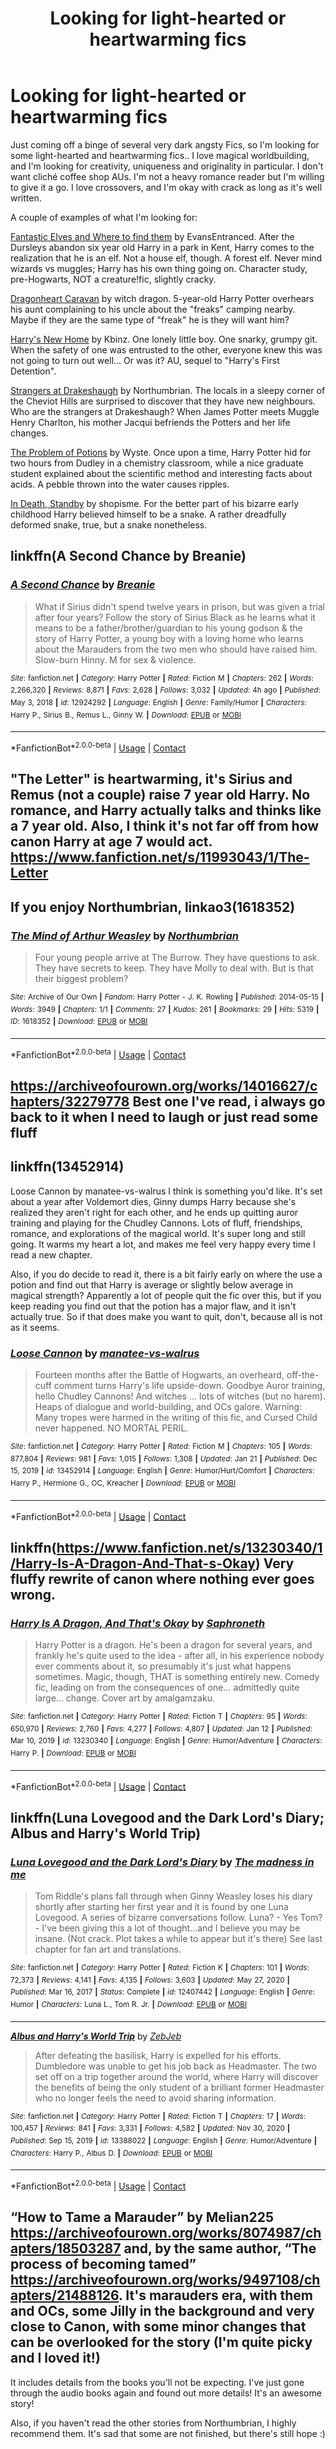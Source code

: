 #+TITLE: Looking for light-hearted or heartwarming fics

* Looking for light-hearted or heartwarming fics
:PROPERTIES:
:Author: curiousmagpie_
:Score: 9
:DateUnix: 1611359151.0
:DateShort: 2021-Jan-23
:FlairText: Request
:END:
Just coming off a binge of several very dark angsty Fics, so I'm looking for some light-hearted and heartwarming fics.. I love magical worldbuilding, and I'm looking for creativity, uniqueness and originality in particular. I don't want cliché coffee shop AUs. I'm not a heavy romance reader but I'm willing to give it a go. I love crossovers, and I'm okay with crack as long as it's well written.

A couple of examples of what I'm looking for:

[[https://m.fanfiction.net/s/8197451/1/Fantastic-Elves-and-Where-to-Find-Them][Fantastic Elves and Where to find them]] by EvansEntranced. After the Dursleys abandon six year old Harry in a park in Kent, Harry comes to the realization that he is an elf. Not a house elf, though. A forest elf. Never mind wizards vs muggles; Harry has his own thing going on. Character study, pre-Hogwarts, NOT a creature!fic, slightly cracky.

[[https://archiveofourown.org/works/3397283?view_full_work=true#main][Dragonheart Caravan]] by witch dragon. 5-year-old Harry Potter overhears his aunt complaining to his uncle about the "freaks" camping nearby. Maybe if they are the same type of "freak" he is they will want him?

[[https://m.fanfiction.net/s/4437151/1/][Harry's New Home]] by Kbinz. One lonely little boy. One snarky, grumpy git. When the safety of one was entrusted to the other, everyone knew this was not going to turn out well... Or was it? AU, sequel to "Harry's First Detention".

[[https://m.fanfiction.net/s/6331126/1/Strangers-at-Drakeshaugh?__cf_chl_jschl_tk__=ff8ee55d72935ca389a5fae674c913fb60a69257-1611196139-0-AWinB1QXnBGYhS55_YlxziALu_HJkivQylCs2FNYPaiUSlPQQCdYApM5oIMwNmwtxQXrtLpup87LUXtST4K6Zkr6FY6WKIXKRxH6AxTsFw-ET7ivMR2X8IQhzUWJH5ju3Xkop5WRl1tB9_mIYNXymdcK49rCerX9HEKFBhH5432LUdW3VlB05Au9pk389verHfQAcyxZfHuhtEfnq9k1gTg0bS0BvfKCLAG2VxwLH5GjecJeRCCUYuu5qSU4wQmbL4jLgoheirzcKs7KgopLzzb0dpJ0z6f4j_hvSJ6WAkeo-VKGGKyQT6UikKwCh9pT4kI3ZHjjAHJfaFCZuAETYglnX9GpNxCQgwF8bi90OonYRFYYke6t5ZEbAXY_OB14FD3ODFksFf_-ImS_9OXxDK7V7F3t1TNNr3J_LEjudYLF][Strangers at Drakeshaugh]] by Northumbrian. The locals in a sleepy corner of the Cheviot Hills are surprised to discover that they have new neighbours. Who are the strangers at Drakeshaugh? When James Potter meets Muggle Henry Charlton, his mother Jacqui befriends the Potters and her life changes.

[[https://archiveofourown.org/works/10588629][The Problem of Potions]] by Wyste. Once upon a time, Harry Potter hid for two hours from Dudley in a chemistry classroom, while a nice graduate student explained about the scientific method and interesting facts about acids. A pebble thrown into the water causes ripples.

[[https://m.fanfiction.net/s/8507725/1/][In Death, Standby]] by shopisme. For the better part of his bizarre early childhood Harry believed himself to be a snake. A rather dreadfully deformed snake, true, but a snake nonetheless.


** linkffn(A Second Chance by Breanie)
:PROPERTIES:
:Author: RoyalAct4
:Score: 6
:DateUnix: 1611363151.0
:DateShort: 2021-Jan-23
:END:

*** [[https://www.fanfiction.net/s/12924292/1/][*/A Second Chance/*]] by [[https://www.fanfiction.net/u/1265123/Breanie][/Breanie/]]

#+begin_quote
  What if Sirius didn't spend twelve years in prison, but was given a trial after four years? Follow the story of Sirius Black as he learns what it means to be a father/brother/guardian to his young godson & the story of Harry Potter, a young boy with a loving home who learns about the Marauders from the two men who should have raised him. Slow-burn Hinny. M for sex & violence.
#+end_quote

^{/Site/:} ^{fanfiction.net} ^{*|*} ^{/Category/:} ^{Harry} ^{Potter} ^{*|*} ^{/Rated/:} ^{Fiction} ^{M} ^{*|*} ^{/Chapters/:} ^{262} ^{*|*} ^{/Words/:} ^{2,266,320} ^{*|*} ^{/Reviews/:} ^{8,871} ^{*|*} ^{/Favs/:} ^{2,628} ^{*|*} ^{/Follows/:} ^{3,032} ^{*|*} ^{/Updated/:} ^{4h} ^{ago} ^{*|*} ^{/Published/:} ^{May} ^{3,} ^{2018} ^{*|*} ^{/id/:} ^{12924292} ^{*|*} ^{/Language/:} ^{English} ^{*|*} ^{/Genre/:} ^{Family/Humor} ^{*|*} ^{/Characters/:} ^{Harry} ^{P.,} ^{Sirius} ^{B.,} ^{Remus} ^{L.,} ^{Ginny} ^{W.} ^{*|*} ^{/Download/:} ^{[[http://www.ff2ebook.com/old/ffn-bot/index.php?id=12924292&source=ff&filetype=epub][EPUB]]} ^{or} ^{[[http://www.ff2ebook.com/old/ffn-bot/index.php?id=12924292&source=ff&filetype=mobi][MOBI]]}

--------------

*FanfictionBot*^{2.0.0-beta} | [[https://github.com/FanfictionBot/reddit-ffn-bot/wiki/Usage][Usage]] | [[https://www.reddit.com/message/compose?to=tusing][Contact]]
:PROPERTIES:
:Author: FanfictionBot
:Score: 2
:DateUnix: 1611363172.0
:DateShort: 2021-Jan-23
:END:


** "The Letter" is heartwarming, it's Sirius and Remus (not a couple) raise 7 year old Harry. No romance, and Harry actually talks and thinks like a 7 year old. Also, I think it's not far off from how canon Harry at age 7 would act. [[https://www.fanfiction.net/s/11993043/1/The-Letter]]
:PROPERTIES:
:Author: Lantana3012
:Score: 5
:DateUnix: 1611364166.0
:DateShort: 2021-Jan-23
:END:


** If you enjoy Northumbrian, linkao3(1618352)
:PROPERTIES:
:Author: a_venus_flytrap
:Score: 3
:DateUnix: 1611368042.0
:DateShort: 2021-Jan-23
:END:

*** [[https://archiveofourown.org/works/1618352][*/The Mind of Arthur Weasley/*]] by [[https://www.archiveofourown.org/users/Northumbrian/pseuds/Northumbrian][/Northumbrian/]]

#+begin_quote
  Four young people arrive at The Burrow. They have questions to ask. They have secrets to keep. They have Molly to deal with. But is that their biggest problem?
#+end_quote

^{/Site/:} ^{Archive} ^{of} ^{Our} ^{Own} ^{*|*} ^{/Fandom/:} ^{Harry} ^{Potter} ^{-} ^{J.} ^{K.} ^{Rowling} ^{*|*} ^{/Published/:} ^{2014-05-15} ^{*|*} ^{/Words/:} ^{3949} ^{*|*} ^{/Chapters/:} ^{1/1} ^{*|*} ^{/Comments/:} ^{27} ^{*|*} ^{/Kudos/:} ^{261} ^{*|*} ^{/Bookmarks/:} ^{29} ^{*|*} ^{/Hits/:} ^{5319} ^{*|*} ^{/ID/:} ^{1618352} ^{*|*} ^{/Download/:} ^{[[https://archiveofourown.org/downloads/1618352/The%20Mind%20of%20Arthur.epub?updated_at=1493268860][EPUB]]} ^{or} ^{[[https://archiveofourown.org/downloads/1618352/The%20Mind%20of%20Arthur.mobi?updated_at=1493268860][MOBI]]}

--------------

*FanfictionBot*^{2.0.0-beta} | [[https://github.com/FanfictionBot/reddit-ffn-bot/wiki/Usage][Usage]] | [[https://www.reddit.com/message/compose?to=tusing][Contact]]
:PROPERTIES:
:Author: FanfictionBot
:Score: 2
:DateUnix: 1611368060.0
:DateShort: 2021-Jan-23
:END:


** [[https://archiveofourown.org/works/14016627/chapters/32279778]] Best one I've read, i always go back to it when I need to laugh or just read some fluff
:PROPERTIES:
:Author: FranZarichPotter
:Score: 3
:DateUnix: 1611374969.0
:DateShort: 2021-Jan-23
:END:


** linkffn(13452914)

Loose Cannon by manatee-vs-walrus I think is something you'd like. It's set about a year after Voldemort dies, Ginny dumps Harry because she's realized they aren't right for each other, and he ends up quitting auror training and playing for the Chudley Cannons. Lots of fluff, friendships, romance, and explorations of the magical world. It's super long and still going. It warms my heart a lot, and makes me feel very happy every time I read a new chapter.

Also, if you do decide to read it, there is a bit fairly early on where the use a potion and find out that Harry is average or slightly below average in magical strength? Apparently a lot of people quit the fic over this, but if you keep reading you find out that the potion has a major flaw, and it isn't actually true. So if that does make you want to quit, don't, because all is not as it seems.
:PROPERTIES:
:Author: HamiltonsGhost
:Score: 3
:DateUnix: 1611391160.0
:DateShort: 2021-Jan-23
:END:

*** [[https://www.fanfiction.net/s/13452914/1/][*/Loose Cannon/*]] by [[https://www.fanfiction.net/u/11271166/manatee-vs-walrus][/manatee-vs-walrus/]]

#+begin_quote
  Fourteen months after the Battle of Hogwarts, an overheard, off-the-cuff comment turns Harry's life upside-down. Goodbye Auror training, hello Chudley Cannons! And witches ... lots of witches (but no harem). Heaps of dialogue and world-building, and OCs galore. Warning: Many tropes were harmed in the writing of this fic, and Cursed Child never happened. NO MORTAL PERIL.
#+end_quote

^{/Site/:} ^{fanfiction.net} ^{*|*} ^{/Category/:} ^{Harry} ^{Potter} ^{*|*} ^{/Rated/:} ^{Fiction} ^{M} ^{*|*} ^{/Chapters/:} ^{105} ^{*|*} ^{/Words/:} ^{877,804} ^{*|*} ^{/Reviews/:} ^{981} ^{*|*} ^{/Favs/:} ^{1,015} ^{*|*} ^{/Follows/:} ^{1,308} ^{*|*} ^{/Updated/:} ^{Jan} ^{21} ^{*|*} ^{/Published/:} ^{Dec} ^{15,} ^{2019} ^{*|*} ^{/id/:} ^{13452914} ^{*|*} ^{/Language/:} ^{English} ^{*|*} ^{/Genre/:} ^{Humor/Hurt/Comfort} ^{*|*} ^{/Characters/:} ^{Harry} ^{P.,} ^{Hermione} ^{G.,} ^{OC,} ^{Kreacher} ^{*|*} ^{/Download/:} ^{[[http://www.ff2ebook.com/old/ffn-bot/index.php?id=13452914&source=ff&filetype=epub][EPUB]]} ^{or} ^{[[http://www.ff2ebook.com/old/ffn-bot/index.php?id=13452914&source=ff&filetype=mobi][MOBI]]}

--------------

*FanfictionBot*^{2.0.0-beta} | [[https://github.com/FanfictionBot/reddit-ffn-bot/wiki/Usage][Usage]] | [[https://www.reddit.com/message/compose?to=tusing][Contact]]
:PROPERTIES:
:Author: FanfictionBot
:Score: 1
:DateUnix: 1611391179.0
:DateShort: 2021-Jan-23
:END:


** linkffn([[https://www.fanfiction.net/s/13230340/1/Harry-Is-A-Dragon-And-That-s-Okay]]) Very fluffy rewrite of canon where nothing ever goes wrong.
:PROPERTIES:
:Author: davidwelch158
:Score: 3
:DateUnix: 1611394086.0
:DateShort: 2021-Jan-23
:END:

*** [[https://www.fanfiction.net/s/13230340/1/][*/Harry Is A Dragon, And That's Okay/*]] by [[https://www.fanfiction.net/u/2996114/Saphroneth][/Saphroneth/]]

#+begin_quote
  Harry Potter is a dragon. He's been a dragon for several years, and frankly he's quite used to the idea - after all, in his experience nobody ever comments about it, so presumably it's just what happens sometimes. Magic, though, THAT is something entirely new. Comedy fic, leading on from the consequences of one... admittedly quite large... change. Cover art by amalgamzaku.
#+end_quote

^{/Site/:} ^{fanfiction.net} ^{*|*} ^{/Category/:} ^{Harry} ^{Potter} ^{*|*} ^{/Rated/:} ^{Fiction} ^{T} ^{*|*} ^{/Chapters/:} ^{95} ^{*|*} ^{/Words/:} ^{650,970} ^{*|*} ^{/Reviews/:} ^{2,760} ^{*|*} ^{/Favs/:} ^{4,277} ^{*|*} ^{/Follows/:} ^{4,807} ^{*|*} ^{/Updated/:} ^{Jan} ^{12} ^{*|*} ^{/Published/:} ^{Mar} ^{10,} ^{2019} ^{*|*} ^{/id/:} ^{13230340} ^{*|*} ^{/Language/:} ^{English} ^{*|*} ^{/Genre/:} ^{Humor/Adventure} ^{*|*} ^{/Characters/:} ^{Harry} ^{P.} ^{*|*} ^{/Download/:} ^{[[http://www.ff2ebook.com/old/ffn-bot/index.php?id=13230340&source=ff&filetype=epub][EPUB]]} ^{or} ^{[[http://www.ff2ebook.com/old/ffn-bot/index.php?id=13230340&source=ff&filetype=mobi][MOBI]]}

--------------

*FanfictionBot*^{2.0.0-beta} | [[https://github.com/FanfictionBot/reddit-ffn-bot/wiki/Usage][Usage]] | [[https://www.reddit.com/message/compose?to=tusing][Contact]]
:PROPERTIES:
:Author: FanfictionBot
:Score: 2
:DateUnix: 1611394109.0
:DateShort: 2021-Jan-23
:END:


** linkffn(Luna Lovegood and the Dark Lord's Diary; Albus and Harry's World Trip)
:PROPERTIES:
:Author: sailingg
:Score: 2
:DateUnix: 1611373827.0
:DateShort: 2021-Jan-23
:END:

*** [[https://www.fanfiction.net/s/12407442/1/][*/Luna Lovegood and the Dark Lord's Diary/*]] by [[https://www.fanfiction.net/u/6415261/The-madness-in-me][/The madness in me/]]

#+begin_quote
  Tom Riddle's plans fall through when Ginny Weasley loses his diary shortly after starting her first year and it is found by one Luna Lovegood. A series of bizarre conversations follow. Luna? - Yes Tom? - I've been giving this a lot of thought...and I believe you may be insane. (Not crack. Plot takes a while to appear but it's there) See last chapter for fan art and translations.
#+end_quote

^{/Site/:} ^{fanfiction.net} ^{*|*} ^{/Category/:} ^{Harry} ^{Potter} ^{*|*} ^{/Rated/:} ^{Fiction} ^{K} ^{*|*} ^{/Chapters/:} ^{101} ^{*|*} ^{/Words/:} ^{72,373} ^{*|*} ^{/Reviews/:} ^{4,141} ^{*|*} ^{/Favs/:} ^{4,135} ^{*|*} ^{/Follows/:} ^{3,603} ^{*|*} ^{/Updated/:} ^{May} ^{27,} ^{2020} ^{*|*} ^{/Published/:} ^{Mar} ^{16,} ^{2017} ^{*|*} ^{/Status/:} ^{Complete} ^{*|*} ^{/id/:} ^{12407442} ^{*|*} ^{/Language/:} ^{English} ^{*|*} ^{/Genre/:} ^{Humor} ^{*|*} ^{/Characters/:} ^{Luna} ^{L.,} ^{Tom} ^{R.} ^{Jr.} ^{*|*} ^{/Download/:} ^{[[http://www.ff2ebook.com/old/ffn-bot/index.php?id=12407442&source=ff&filetype=epub][EPUB]]} ^{or} ^{[[http://www.ff2ebook.com/old/ffn-bot/index.php?id=12407442&source=ff&filetype=mobi][MOBI]]}

--------------

[[https://www.fanfiction.net/s/13388022/1/][*/Albus and Harry's World Trip/*]] by [[https://www.fanfiction.net/u/10283561/ZebJeb][/ZebJeb/]]

#+begin_quote
  After defeating the basilisk, Harry is expelled for his efforts. Dumbledore was unable to get his job back as Headmaster. The two set off on a trip together around the world, where Harry will discover the benefits of being the only student of a brilliant former Headmaster who no longer feels the need to avoid sharing information.
#+end_quote

^{/Site/:} ^{fanfiction.net} ^{*|*} ^{/Category/:} ^{Harry} ^{Potter} ^{*|*} ^{/Rated/:} ^{Fiction} ^{T} ^{*|*} ^{/Chapters/:} ^{17} ^{*|*} ^{/Words/:} ^{100,457} ^{*|*} ^{/Reviews/:} ^{841} ^{*|*} ^{/Favs/:} ^{3,331} ^{*|*} ^{/Follows/:} ^{4,582} ^{*|*} ^{/Updated/:} ^{Nov} ^{30,} ^{2020} ^{*|*} ^{/Published/:} ^{Sep} ^{15,} ^{2019} ^{*|*} ^{/id/:} ^{13388022} ^{*|*} ^{/Language/:} ^{English} ^{*|*} ^{/Genre/:} ^{Humor/Adventure} ^{*|*} ^{/Characters/:} ^{Harry} ^{P.,} ^{Albus} ^{D.} ^{*|*} ^{/Download/:} ^{[[http://www.ff2ebook.com/old/ffn-bot/index.php?id=13388022&source=ff&filetype=epub][EPUB]]} ^{or} ^{[[http://www.ff2ebook.com/old/ffn-bot/index.php?id=13388022&source=ff&filetype=mobi][MOBI]]}

--------------

*FanfictionBot*^{2.0.0-beta} | [[https://github.com/FanfictionBot/reddit-ffn-bot/wiki/Usage][Usage]] | [[https://www.reddit.com/message/compose?to=tusing][Contact]]
:PROPERTIES:
:Author: FanfictionBot
:Score: 2
:DateUnix: 1611373863.0
:DateShort: 2021-Jan-23
:END:


** “How to Tame a Marauder” by Melian225 [[https://archiveofourown.org/works/8074987/chapters/18503287]] and, by the same author, “The process of becoming tamed” [[https://archiveofourown.org/works/9497108/chapters/21488126]]. It's marauders era, with them and OCs, some Jilly in the background and very close to Canon, with some minor changes that can be overlooked for the story (I'm quite picky and I loved it!)

It includes details from the books you'll not be expecting. I've just gone through the audio books again and found out more details! It's an awesome story!

Also, if you haven't read the other stories from Northumbrian, I highly recommend them. It's sad that some are not finished, but there's still hope :)
:PROPERTIES:
:Author: Ardsd
:Score: 2
:DateUnix: 1612725110.0
:DateShort: 2021-Feb-07
:END:
